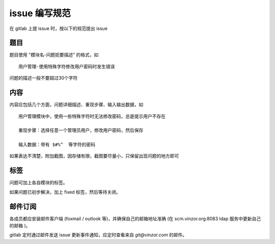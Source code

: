 issue 编写规范
===================

在 gitlab 上提 issue 时，按以下的规范提出 issue

题目
-----

题目使用 "模块名-问题扼要描述" 的格式，如 ::

    用户管理-使用特殊字符修改用户密码时发生错误

问题的描述一般不要超过30个字符

内容
-----

内容应包括几个方面，问题详细描述、重现步骤、输入输出数据，如 ::

    用户管理模块中，使用一些特殊字符时无法修改密码，总是提示用户不存在

    重现步骤：选择任意一个管理员用户，修改用户密码，然后保存

    输入数据：带有 $#%^  等字符的密码

如果表达不清楚，附加截图，因存储有限，截图要尽量小，只保留出现问题的地方即可

标签
-----

问题可加上各自模块的标签。

如果问题已初步解决，加上 fixed 标签，然后等待关闭。

邮件订阅
-----------

各成员都应安装邮件客户端 (foxmail / outlook 等)，并确保自己的邮箱地址准确 (在 scm.vinzor.org:8083 ldap 服务中更新自己的邮箱 )。

gitlab 定时通过邮件发送 issue 更新事件通知，应定时查看来自 `git@vinzor.com` 的邮件。
